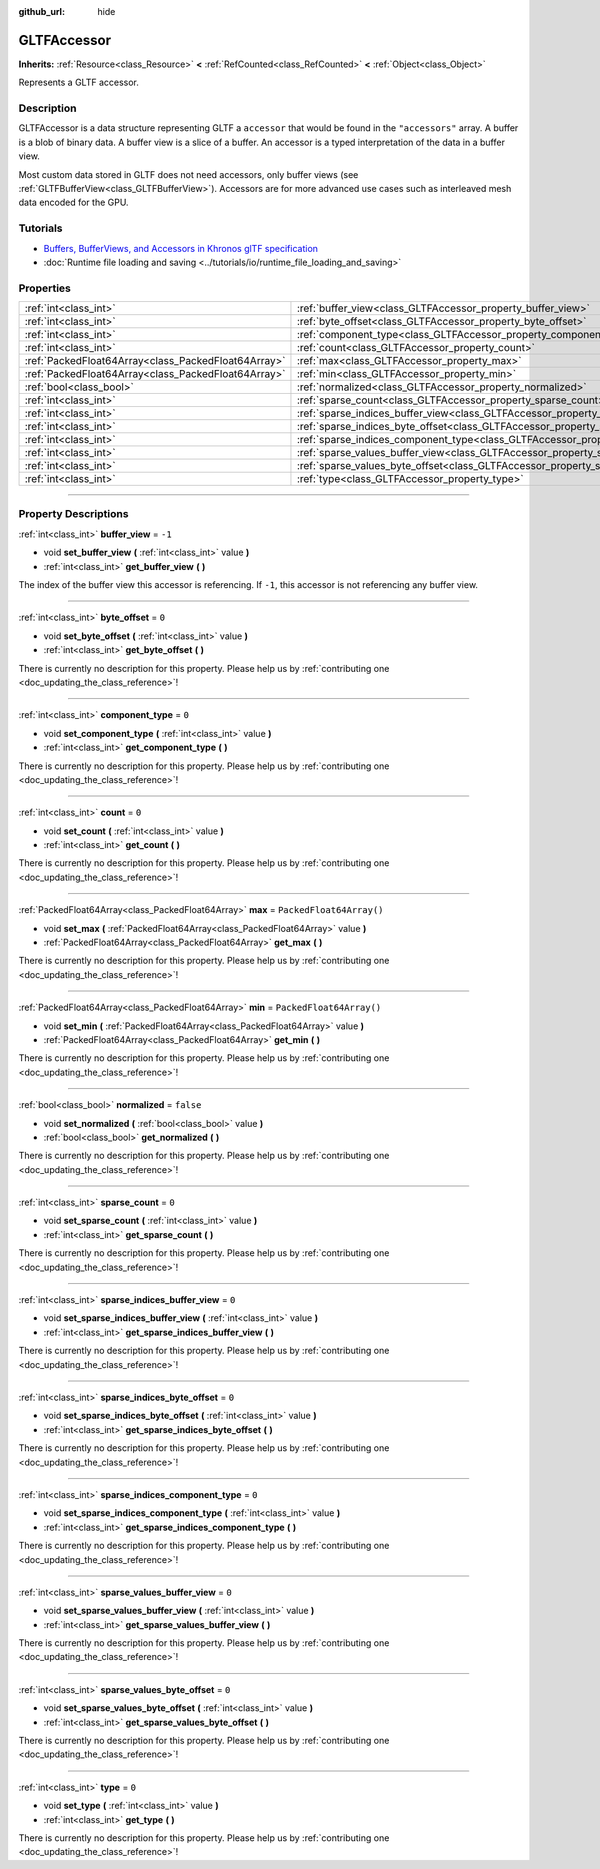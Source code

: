 :github_url: hide

.. DO NOT EDIT THIS FILE!!!
.. Generated automatically from Godot engine sources.
.. Generator: https://github.com/godotengine/godot/tree/master/doc/tools/make_rst.py.
.. XML source: https://github.com/godotengine/godot/tree/master/modules/gltf/doc_classes/GLTFAccessor.xml.

.. _class_GLTFAccessor:

GLTFAccessor
============

**Inherits:** :ref:`Resource<class_Resource>` **<** :ref:`RefCounted<class_RefCounted>` **<** :ref:`Object<class_Object>`

Represents a GLTF accessor.

.. rst-class:: classref-introduction-group

Description
-----------

GLTFAccessor is a data structure representing GLTF a ``accessor`` that would be found in the ``"accessors"`` array. A buffer is a blob of binary data. A buffer view is a slice of a buffer. An accessor is a typed interpretation of the data in a buffer view.

Most custom data stored in GLTF does not need accessors, only buffer views (see :ref:`GLTFBufferView<class_GLTFBufferView>`). Accessors are for more advanced use cases such as interleaved mesh data encoded for the GPU.

.. rst-class:: classref-introduction-group

Tutorials
---------

- `Buffers, BufferViews, and Accessors in Khronos glTF specification <https://github.com/KhronosGroup/glTF-Tutorials/blob/master/gltfTutorial/gltfTutorial_005_BuffersBufferViewsAccessors.md>`__

- :doc:`Runtime file loading and saving <../tutorials/io/runtime_file_loading_and_saving>`

.. rst-class:: classref-reftable-group

Properties
----------

.. table::
   :widths: auto

   +-----------------------------------------------------+-------------------------------------------------------------------------------------------------+--------------------------+
   | :ref:`int<class_int>`                               | :ref:`buffer_view<class_GLTFAccessor_property_buffer_view>`                                     | ``-1``                   |
   +-----------------------------------------------------+-------------------------------------------------------------------------------------------------+--------------------------+
   | :ref:`int<class_int>`                               | :ref:`byte_offset<class_GLTFAccessor_property_byte_offset>`                                     | ``0``                    |
   +-----------------------------------------------------+-------------------------------------------------------------------------------------------------+--------------------------+
   | :ref:`int<class_int>`                               | :ref:`component_type<class_GLTFAccessor_property_component_type>`                               | ``0``                    |
   +-----------------------------------------------------+-------------------------------------------------------------------------------------------------+--------------------------+
   | :ref:`int<class_int>`                               | :ref:`count<class_GLTFAccessor_property_count>`                                                 | ``0``                    |
   +-----------------------------------------------------+-------------------------------------------------------------------------------------------------+--------------------------+
   | :ref:`PackedFloat64Array<class_PackedFloat64Array>` | :ref:`max<class_GLTFAccessor_property_max>`                                                     | ``PackedFloat64Array()`` |
   +-----------------------------------------------------+-------------------------------------------------------------------------------------------------+--------------------------+
   | :ref:`PackedFloat64Array<class_PackedFloat64Array>` | :ref:`min<class_GLTFAccessor_property_min>`                                                     | ``PackedFloat64Array()`` |
   +-----------------------------------------------------+-------------------------------------------------------------------------------------------------+--------------------------+
   | :ref:`bool<class_bool>`                             | :ref:`normalized<class_GLTFAccessor_property_normalized>`                                       | ``false``                |
   +-----------------------------------------------------+-------------------------------------------------------------------------------------------------+--------------------------+
   | :ref:`int<class_int>`                               | :ref:`sparse_count<class_GLTFAccessor_property_sparse_count>`                                   | ``0``                    |
   +-----------------------------------------------------+-------------------------------------------------------------------------------------------------+--------------------------+
   | :ref:`int<class_int>`                               | :ref:`sparse_indices_buffer_view<class_GLTFAccessor_property_sparse_indices_buffer_view>`       | ``0``                    |
   +-----------------------------------------------------+-------------------------------------------------------------------------------------------------+--------------------------+
   | :ref:`int<class_int>`                               | :ref:`sparse_indices_byte_offset<class_GLTFAccessor_property_sparse_indices_byte_offset>`       | ``0``                    |
   +-----------------------------------------------------+-------------------------------------------------------------------------------------------------+--------------------------+
   | :ref:`int<class_int>`                               | :ref:`sparse_indices_component_type<class_GLTFAccessor_property_sparse_indices_component_type>` | ``0``                    |
   +-----------------------------------------------------+-------------------------------------------------------------------------------------------------+--------------------------+
   | :ref:`int<class_int>`                               | :ref:`sparse_values_buffer_view<class_GLTFAccessor_property_sparse_values_buffer_view>`         | ``0``                    |
   +-----------------------------------------------------+-------------------------------------------------------------------------------------------------+--------------------------+
   | :ref:`int<class_int>`                               | :ref:`sparse_values_byte_offset<class_GLTFAccessor_property_sparse_values_byte_offset>`         | ``0``                    |
   +-----------------------------------------------------+-------------------------------------------------------------------------------------------------+--------------------------+
   | :ref:`int<class_int>`                               | :ref:`type<class_GLTFAccessor_property_type>`                                                   | ``0``                    |
   +-----------------------------------------------------+-------------------------------------------------------------------------------------------------+--------------------------+

.. rst-class:: classref-section-separator

----

.. rst-class:: classref-descriptions-group

Property Descriptions
---------------------

.. _class_GLTFAccessor_property_buffer_view:

.. rst-class:: classref-property

:ref:`int<class_int>` **buffer_view** = ``-1``

.. rst-class:: classref-property-setget

- void **set_buffer_view** **(** :ref:`int<class_int>` value **)**
- :ref:`int<class_int>` **get_buffer_view** **(** **)**

The index of the buffer view this accessor is referencing. If ``-1``, this accessor is not referencing any buffer view.

.. rst-class:: classref-item-separator

----

.. _class_GLTFAccessor_property_byte_offset:

.. rst-class:: classref-property

:ref:`int<class_int>` **byte_offset** = ``0``

.. rst-class:: classref-property-setget

- void **set_byte_offset** **(** :ref:`int<class_int>` value **)**
- :ref:`int<class_int>` **get_byte_offset** **(** **)**

.. container:: contribute

	There is currently no description for this property. Please help us by :ref:`contributing one <doc_updating_the_class_reference>`!

.. rst-class:: classref-item-separator

----

.. _class_GLTFAccessor_property_component_type:

.. rst-class:: classref-property

:ref:`int<class_int>` **component_type** = ``0``

.. rst-class:: classref-property-setget

- void **set_component_type** **(** :ref:`int<class_int>` value **)**
- :ref:`int<class_int>` **get_component_type** **(** **)**

.. container:: contribute

	There is currently no description for this property. Please help us by :ref:`contributing one <doc_updating_the_class_reference>`!

.. rst-class:: classref-item-separator

----

.. _class_GLTFAccessor_property_count:

.. rst-class:: classref-property

:ref:`int<class_int>` **count** = ``0``

.. rst-class:: classref-property-setget

- void **set_count** **(** :ref:`int<class_int>` value **)**
- :ref:`int<class_int>` **get_count** **(** **)**

.. container:: contribute

	There is currently no description for this property. Please help us by :ref:`contributing one <doc_updating_the_class_reference>`!

.. rst-class:: classref-item-separator

----

.. _class_GLTFAccessor_property_max:

.. rst-class:: classref-property

:ref:`PackedFloat64Array<class_PackedFloat64Array>` **max** = ``PackedFloat64Array()``

.. rst-class:: classref-property-setget

- void **set_max** **(** :ref:`PackedFloat64Array<class_PackedFloat64Array>` value **)**
- :ref:`PackedFloat64Array<class_PackedFloat64Array>` **get_max** **(** **)**

.. container:: contribute

	There is currently no description for this property. Please help us by :ref:`contributing one <doc_updating_the_class_reference>`!

.. rst-class:: classref-item-separator

----

.. _class_GLTFAccessor_property_min:

.. rst-class:: classref-property

:ref:`PackedFloat64Array<class_PackedFloat64Array>` **min** = ``PackedFloat64Array()``

.. rst-class:: classref-property-setget

- void **set_min** **(** :ref:`PackedFloat64Array<class_PackedFloat64Array>` value **)**
- :ref:`PackedFloat64Array<class_PackedFloat64Array>` **get_min** **(** **)**

.. container:: contribute

	There is currently no description for this property. Please help us by :ref:`contributing one <doc_updating_the_class_reference>`!

.. rst-class:: classref-item-separator

----

.. _class_GLTFAccessor_property_normalized:

.. rst-class:: classref-property

:ref:`bool<class_bool>` **normalized** = ``false``

.. rst-class:: classref-property-setget

- void **set_normalized** **(** :ref:`bool<class_bool>` value **)**
- :ref:`bool<class_bool>` **get_normalized** **(** **)**

.. container:: contribute

	There is currently no description for this property. Please help us by :ref:`contributing one <doc_updating_the_class_reference>`!

.. rst-class:: classref-item-separator

----

.. _class_GLTFAccessor_property_sparse_count:

.. rst-class:: classref-property

:ref:`int<class_int>` **sparse_count** = ``0``

.. rst-class:: classref-property-setget

- void **set_sparse_count** **(** :ref:`int<class_int>` value **)**
- :ref:`int<class_int>` **get_sparse_count** **(** **)**

.. container:: contribute

	There is currently no description for this property. Please help us by :ref:`contributing one <doc_updating_the_class_reference>`!

.. rst-class:: classref-item-separator

----

.. _class_GLTFAccessor_property_sparse_indices_buffer_view:

.. rst-class:: classref-property

:ref:`int<class_int>` **sparse_indices_buffer_view** = ``0``

.. rst-class:: classref-property-setget

- void **set_sparse_indices_buffer_view** **(** :ref:`int<class_int>` value **)**
- :ref:`int<class_int>` **get_sparse_indices_buffer_view** **(** **)**

.. container:: contribute

	There is currently no description for this property. Please help us by :ref:`contributing one <doc_updating_the_class_reference>`!

.. rst-class:: classref-item-separator

----

.. _class_GLTFAccessor_property_sparse_indices_byte_offset:

.. rst-class:: classref-property

:ref:`int<class_int>` **sparse_indices_byte_offset** = ``0``

.. rst-class:: classref-property-setget

- void **set_sparse_indices_byte_offset** **(** :ref:`int<class_int>` value **)**
- :ref:`int<class_int>` **get_sparse_indices_byte_offset** **(** **)**

.. container:: contribute

	There is currently no description for this property. Please help us by :ref:`contributing one <doc_updating_the_class_reference>`!

.. rst-class:: classref-item-separator

----

.. _class_GLTFAccessor_property_sparse_indices_component_type:

.. rst-class:: classref-property

:ref:`int<class_int>` **sparse_indices_component_type** = ``0``

.. rst-class:: classref-property-setget

- void **set_sparse_indices_component_type** **(** :ref:`int<class_int>` value **)**
- :ref:`int<class_int>` **get_sparse_indices_component_type** **(** **)**

.. container:: contribute

	There is currently no description for this property. Please help us by :ref:`contributing one <doc_updating_the_class_reference>`!

.. rst-class:: classref-item-separator

----

.. _class_GLTFAccessor_property_sparse_values_buffer_view:

.. rst-class:: classref-property

:ref:`int<class_int>` **sparse_values_buffer_view** = ``0``

.. rst-class:: classref-property-setget

- void **set_sparse_values_buffer_view** **(** :ref:`int<class_int>` value **)**
- :ref:`int<class_int>` **get_sparse_values_buffer_view** **(** **)**

.. container:: contribute

	There is currently no description for this property. Please help us by :ref:`contributing one <doc_updating_the_class_reference>`!

.. rst-class:: classref-item-separator

----

.. _class_GLTFAccessor_property_sparse_values_byte_offset:

.. rst-class:: classref-property

:ref:`int<class_int>` **sparse_values_byte_offset** = ``0``

.. rst-class:: classref-property-setget

- void **set_sparse_values_byte_offset** **(** :ref:`int<class_int>` value **)**
- :ref:`int<class_int>` **get_sparse_values_byte_offset** **(** **)**

.. container:: contribute

	There is currently no description for this property. Please help us by :ref:`contributing one <doc_updating_the_class_reference>`!

.. rst-class:: classref-item-separator

----

.. _class_GLTFAccessor_property_type:

.. rst-class:: classref-property

:ref:`int<class_int>` **type** = ``0``

.. rst-class:: classref-property-setget

- void **set_type** **(** :ref:`int<class_int>` value **)**
- :ref:`int<class_int>` **get_type** **(** **)**

.. container:: contribute

	There is currently no description for this property. Please help us by :ref:`contributing one <doc_updating_the_class_reference>`!

.. |virtual| replace:: :abbr:`virtual (This method should typically be overridden by the user to have any effect.)`
.. |const| replace:: :abbr:`const (This method has no side effects. It doesn't modify any of the instance's member variables.)`
.. |vararg| replace:: :abbr:`vararg (This method accepts any number of arguments after the ones described here.)`
.. |constructor| replace:: :abbr:`constructor (This method is used to construct a type.)`
.. |static| replace:: :abbr:`static (This method doesn't need an instance to be called, so it can be called directly using the class name.)`
.. |operator| replace:: :abbr:`operator (This method describes a valid operator to use with this type as left-hand operand.)`
.. |bitfield| replace:: :abbr:`BitField (This value is an integer composed as a bitmask of the following flags.)`
